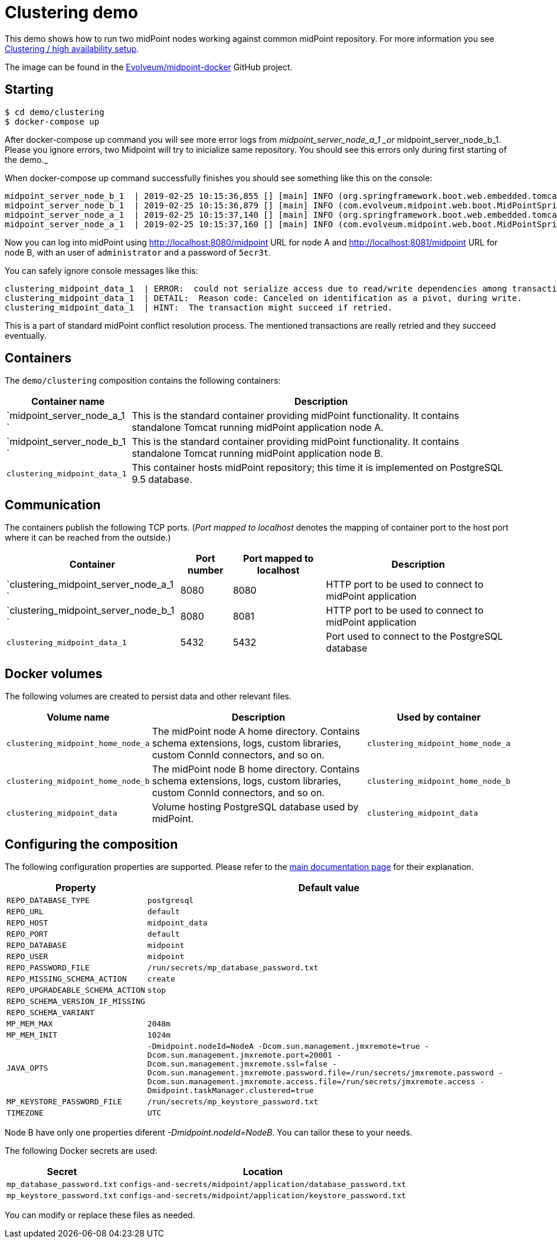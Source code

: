 = Clustering demo
:page-wiki-name: Clustering demo
:page-wiki-id: 27820263
:page-wiki-metadata-create-user: lskublik
:page-wiki-metadata-create-date: 2019-02-25T10:02:21.793+01:00
:page-wiki-metadata-modify-user: lskublik
:page-wiki-metadata-modify-date: 2019-03-08T11:11:19.904+01:00
:page-upkeep-status: orange

This demo shows how to run two midPoint nodes working against common midPoint repository.
For more information you see xref:/midpoint/reference/deployment/clustering-ha/[Clustering / high availability setup].

The image can be found in the link:https://github.com/Evolveum/midpoint-docker[Evolveum/midpoint-docker] GitHub project.

== Starting

[source,bash]
----
$ cd demo/clustering
$ docker-compose up
----

After docker-compose up command you will see more error logs from _midpoint_server_node_a_1 _or_ midpoint_server_node_b_1. Please you ignore errors, two Midpoint will try to inicialize same repository. You should see this errors only during first starting of the demo._

When docker-compose up command successfully finishes you should see something like this on the console:

[source]
----
midpoint_server_node_b_1  | 2019-02-25 10:15:36,855 [] [main] INFO (org.springframework.boot.web.embedded.tomcat.TomcatWebServer): Tomcat started on port(s): 8080 (http) with context path '/midpoint'
midpoint_server_node_b_1  | 2019-02-25 10:15:36,879 [] [main] INFO (com.evolveum.midpoint.web.boot.MidPointSpringApplication): Started MidPointSpringApplication in 85.847 seconds (JVM running for 87.726)
midpoint_server_node_a_1  | 2019-02-25 10:15:37,140 [] [main] INFO (org.springframework.boot.web.embedded.tomcat.TomcatWebServer): Tomcat started on port(s): 8080 (http) with context path '/midpoint'
midpoint_server_node_a_1  | 2019-02-25 10:15:37,160 [] [main] INFO (com.evolveum.midpoint.web.boot.MidPointSpringApplication): Started MidPointSpringApplication in 82.624 seconds (JVM running for 85.748)
----

Now you can log into midPoint using link:http://localhost:8080/midpoint[http://localhost:8080/midpoint] URL for node A and link:http://localhost:8081/midpoint[http://localhost:8081/midpoint] URL for node B, with an user of `administrator` and a password of `5ecr3t`.

You can safely ignore console messages like this:

[source]
----
clustering_midpoint_data_1  | ERROR:  could not serialize access due to read/write dependencies among transactions
clustering_midpoint_data_1  | DETAIL:  Reason code: Canceled on identification as a pivot, during write.
clustering_midpoint_data_1  | HINT:  The transaction might succeed if retried.
----

This is a part of standard midPoint conflict resolution process.
The mentioned transactions are really retried and they succeed eventually.

== Containers

The `demo/clustering` composition contains the following containers:

[%autowidth]
|===
| Container name | Description

| `midpoint_server_node_a_1  `
| This is the standard container providing midPoint functionality.
It contains standalone Tomcat running midPoint application node A.


| `midpoint_server_node_b_1  `
| This is the standard container providing midPoint functionality.
It contains standalone Tomcat running midPoint application node B.


| `clustering_midpoint_data_1`
| This container hosts midPoint repository; this time it is implemented on PostgreSQL 9.5 database.


|===

== Communication

The containers publish the following TCP ports.
(_Port mapped to localhost_ denotes the mapping of container port to the host port where it can be reached from the outside.)

[%autowidth]
|===
| Container | Port number | Port mapped to localhost | Description

| `clustering_midpoint_server_node_a_1  `
| 8080
| 8080
| HTTP port to be used to connect to midPoint application

| `clustering_midpoint_server_node_b_1  `
| 8080
| 8081
| HTTP port to be used to connect to midPoint application

| `clustering_midpoint_data_1`
| 5432
| 5432
| Port used to connect to the PostgreSQL database

|===

== Docker volumes

The following volumes are created to persist data and other relevant files.

[%autowidth]
|===
| Volume name | Description | Used by container

| `clustering_midpoint_home_node_a`
| The midPoint node A home directory.
Contains schema extensions, logs, custom libraries, custom ConnId connectors, and so on.
| `clustering_midpoint_home_node_a`

| `clustering_midpoint_home_node_b`
| The midPoint node B home directory.
Contains schema extensions, logs, custom libraries, custom ConnId connectors, and so on.
| `clustering_midpoint_home_node_b`

| `clustering_midpoint_data`
| Volume hosting PostgreSQL database used by midPoint.
| `clustering_midpoint_data`

|===

== Configuring the composition

The following configuration properties are supported.
Please refer to the xref:/midpoint/install/docker/dockerized-midpoint/#configuring-specific-container-features[main documentation page] for their explanation.

[%autowidth]
|===
| Property | Default value

| `REPO_DATABASE_TYPE`
| `postgresql`


| `REPO_URL`
| `default`


| `REPO_HOST`
| `midpoint_data`


| `REPO_PORT`
| `default`


| `REPO_DATABASE`
| `midpoint`


| `REPO_USER`
| `midpoint`


| `REPO_PASSWORD_FILE`
| `/run/secrets/mp_database_password.txt`


| ``REPO_MISSING_SCHEMA_ACTION``
| `create`


| `REPO_UPGRADEABLE_SCHEMA_ACTION`
| `stop`


| `REPO_SCHEMA_VERSION_IF_MISSING`
|


| `REPO_SCHEMA_VARIANT`
|


| `MP_MEM_MAX`
| `2048m`


| `MP_MEM_INIT`
| `1024m`


| `JAVA_OPTS`
| `-Dmidpoint.nodeId=NodeA -Dcom.sun.management.jmxremote=true -Dcom.sun.management.jmxremote.port=20001 -Dcom.sun.management.jmxremote.ssl=false -Dcom.sun.management.jmxremote.password.file=/run/secrets/jmxremote.password -Dcom.sun.management.jmxremote.access.file=/run/secrets/jmxremote.access -Dmidpoint.taskManager.clustered=true`


| `MP_KEYSTORE_PASSWORD_FILE`
| `/run/secrets/mp_keystore_password.txt`


| ``TIMEZONE``
| `UTC`


|===

Node B have only one properties diferent _-Dmidpoint.nodeId=NodeB_. You can tailor these to your needs.

The following Docker secrets are used:

[%autowidth]
|===
| Secret | Location

| `mp_database_password.txt`
| `configs-and-secrets/midpoint/application/database_password.txt`


| `mp_keystore_password.txt`
| `configs-and-secrets/midpoint/application/keystore_password.txt`


|===

You can modify or replace these files as needed.